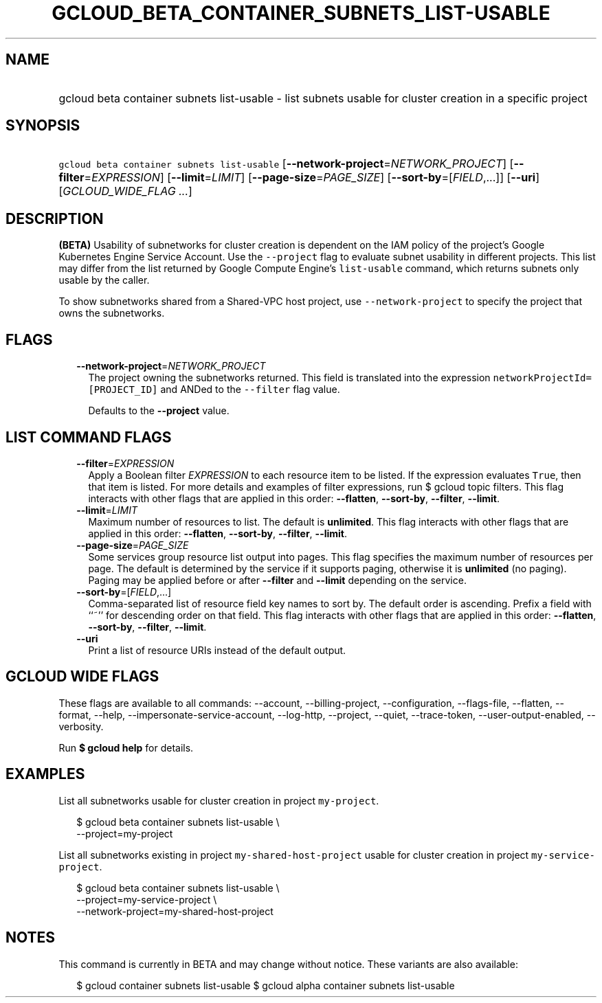 
.TH "GCLOUD_BETA_CONTAINER_SUBNETS_LIST\-USABLE" 1



.SH "NAME"
.HP
gcloud beta container subnets list\-usable \- list subnets usable for cluster creation in a specific project



.SH "SYNOPSIS"
.HP
\f5gcloud beta container subnets list\-usable\fR [\fB\-\-network\-project\fR=\fINETWORK_PROJECT\fR] [\fB\-\-filter\fR=\fIEXPRESSION\fR] [\fB\-\-limit\fR=\fILIMIT\fR] [\fB\-\-page\-size\fR=\fIPAGE_SIZE\fR] [\fB\-\-sort\-by\fR=[\fIFIELD\fR,...]] [\fB\-\-uri\fR] [\fIGCLOUD_WIDE_FLAG\ ...\fR]



.SH "DESCRIPTION"

\fB(BETA)\fR Usability of subnetworks for cluster creation is dependent on the
IAM policy of the project's Google Kubernetes Engine Service Account. Use the
\f5\-\-project\fR flag to evaluate subnet usability in different projects. This
list may differ from the list returned by Google Compute Engine's
\f5list\-usable\fR command, which returns subnets only usable by the caller.

To show subnetworks shared from a Shared\-VPC host project, use
\f5\-\-network\-project\fR to specify the project that owns the subnetworks.



.SH "FLAGS"

.RS 2m
.TP 2m
\fB\-\-network\-project\fR=\fINETWORK_PROJECT\fR
The project owning the subnetworks returned. This field is translated into the
expression \f5networkProjectId=[PROJECT_ID]\fR and ANDed to the \f5\-\-filter\fR
flag value.

Defaults to the \fB\-\-project\fR value.


.RE
.sp

.SH "LIST COMMAND FLAGS"

.RS 2m
.TP 2m
\fB\-\-filter\fR=\fIEXPRESSION\fR
Apply a Boolean filter \fIEXPRESSION\fR to each resource item to be listed. If
the expression evaluates \f5True\fR, then that item is listed. For more details
and examples of filter expressions, run $ gcloud topic filters. This flag
interacts with other flags that are applied in this order: \fB\-\-flatten\fR,
\fB\-\-sort\-by\fR, \fB\-\-filter\fR, \fB\-\-limit\fR.

.TP 2m
\fB\-\-limit\fR=\fILIMIT\fR
Maximum number of resources to list. The default is \fBunlimited\fR. This flag
interacts with other flags that are applied in this order: \fB\-\-flatten\fR,
\fB\-\-sort\-by\fR, \fB\-\-filter\fR, \fB\-\-limit\fR.

.TP 2m
\fB\-\-page\-size\fR=\fIPAGE_SIZE\fR
Some services group resource list output into pages. This flag specifies the
maximum number of resources per page. The default is determined by the service
if it supports paging, otherwise it is \fBunlimited\fR (no paging). Paging may
be applied before or after \fB\-\-filter\fR and \fB\-\-limit\fR depending on the
service.

.TP 2m
\fB\-\-sort\-by\fR=[\fIFIELD\fR,...]
Comma\-separated list of resource field key names to sort by. The default order
is ascending. Prefix a field with ``~'' for descending order on that field. This
flag interacts with other flags that are applied in this order:
\fB\-\-flatten\fR, \fB\-\-sort\-by\fR, \fB\-\-filter\fR, \fB\-\-limit\fR.

.TP 2m
\fB\-\-uri\fR
Print a list of resource URIs instead of the default output.


.RE
.sp

.SH "GCLOUD WIDE FLAGS"

These flags are available to all commands: \-\-account, \-\-billing\-project,
\-\-configuration, \-\-flags\-file, \-\-flatten, \-\-format, \-\-help,
\-\-impersonate\-service\-account, \-\-log\-http, \-\-project, \-\-quiet,
\-\-trace\-token, \-\-user\-output\-enabled, \-\-verbosity.

Run \fB$ gcloud help\fR for details.



.SH "EXAMPLES"

List all subnetworks usable for cluster creation in project \f5my\-project\fR.

.RS 2m
$ gcloud beta container subnets list\-usable \e
  \-\-project=my\-project
.RE

List all subnetworks existing in project \f5my\-shared\-host\-project\fR usable
for cluster creation in project \f5my\-service\-project\fR.

.RS 2m
$ gcloud beta container subnets list\-usable \e
   \-\-project=my\-service\-project \e
   \-\-network\-project=my\-shared\-host\-project
.RE



.SH "NOTES"

This command is currently in BETA and may change without notice. These variants
are also available:

.RS 2m
$ gcloud container subnets list\-usable
$ gcloud alpha container subnets list\-usable
.RE

